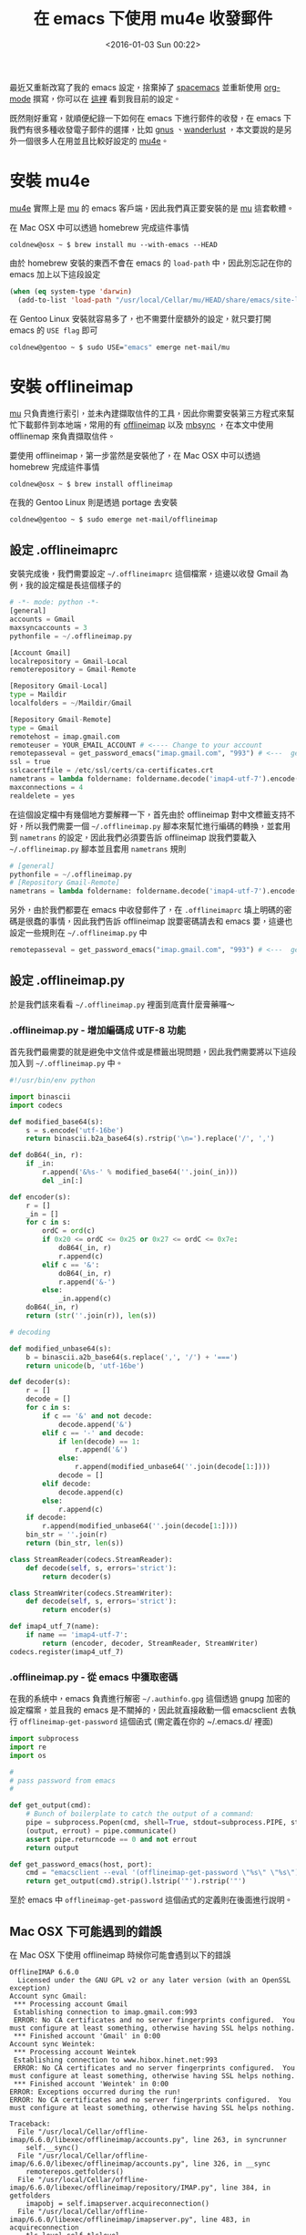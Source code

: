 #+TITLE: 在 emacs 下使用 mu4e 收發郵件
#+DATE: <2016-01-03 Sun 00:22>
#+UPDATED: <2016-01-03 Sun 00:22>
#+ABBRLINK: 6a7aa5c1
#+OPTIONS: num:nil ^:nil
#+CATEGORIES: emacs 套件介紹
#+TAGS: emacs
#+LANGUAGE: zh-tw
#+ALIAS: blog/2016/01-02_mu4e/index.html

最近又重新改寫了我的 emacs 設定，捨棄掉了 [[https://github.com/syl20bnr/spacemacs][spacemacs]] 並重新使用 [[http://orgmode.org/][org-mode]] 撰寫，你可以在 [[http://coldnew.github.io/coldnew-emacs][這裡]] 看到我目前的設定。

既然剛好重寫，就順便紀錄一下如何在 emacs 下進行郵件的收發，在 emacs 下我們有很多種收發電子郵件的選擇，比如 [[http://www.emacswiki.org/emacs/GnusGmail][gnus]] 、[[http://www.emacswiki.org/emacs/WanderLust][wanderlust]] ，本文要說的是另外一個很多人在用並且比較好設定的 [[http://www.djcbsoftware.nl/code/mu/mu4e.html][mu4e]]。

#+HTML: <!--more-->

* 安裝 mu4e

[[http://www.djcbsoftware.nl/code/mu/mu4e.html][mu4e]] 實際上是 [[http://www.djcbsoftware.nl/code/mu/mu4e.html][mu]] 的 emacs 客戶端，因此我們真正要安裝的是 [[http://www.djcbsoftware.nl/code/mu/mu4e.html][mu]] 這套軟體。

在 Mac OSX 中可以透過 homebrew 完成這件事情

#+BEGIN_EXAMPLE
coldnew@osx ~ $ brew install mu --with-emacs --HEAD
#+END_EXAMPLE

由於 homebrew 安裝的東西不會在 emacs 的 =load-path= 中，因此別忘記在你的 emacs 加上以下這段設定

#+BEGIN_SRC emacs-lisp
  (when (eq system-type 'darwin)
    (add-to-list 'load-path "/usr/local/Cellar/mu/HEAD/share/emacs/site-lisp/mu4e"))
#+END_SRC

在 Gentoo Linux 安裝就容易多了，也不需要什麼額外的設定，就只要打開 emacs 的 =USE flag= 即可

#+BEGIN_SRC sh
  coldnew@gentoo ~ $ sudo USE="emacs" emerge net-mail/mu
#+END_SRC

* 安裝 offlineimap

[[http://www.djcbsoftware.nl/code/mu/mu4e.html][mu]] 只負責進行索引，並未內建擷取信件的工具，因此你需要安裝第三方程式來幫忙下載郵件到本地端，常用的有 [[http://offlineimap.org/][offlineimap]] 以及 [[http://isync.sourceforge.net/][mbsync]] ，在本文中使用 offlinemap 來負責擷取信件。

要使用 offlineimap，第一步當然是安裝他了，在 Mac OSX 中可以透過 homebrew 完成這件事情

#+BEGIN_EXAMPLE
coldnew@osx ~ $ brew install offlineimap
#+END_EXAMPLE

在我的 Gentoo Linux 則是透過 portage 去安裝

#+BEGIN_EXAMPLE
coldnew@gentoo ~ $ sudo emerge net-mail/offlineimap
#+END_EXAMPLE

** 設定 .offlineimaprc

安裝完成後，我們需要設定 =~/.offlineimaprc= 這個檔案，這邊以收發 Gmail 為例，我的設定檔是長這個樣子的

#+BEGIN_SRC python
  # -*- mode: python -*-
  [general]
  accounts = Gmail
  maxsyncaccounts = 3
  pythonfile = ~/.offlineimap.py
  
  [Account Gmail]
  localrepository = Gmail-Local
  remoterepository = Gmail-Remote
  
  [Repository Gmail-Local]
  type = Maildir
  localfolders = ~/Maildir/Gmail
  
  [Repository Gmail-Remote]
  type = Gmail
  remotehost = imap.gmail.com
  remoteuser = YOUR_EMAIL_ACCOUNT # <---- Change to your account
  remotepasseval = get_password_emacs("imap.gmail.com", "993") # <---  get password from emacs
  ssl = true
  sslcacertfile = /etc/ssl/certs/ca-certificates.crt
  nametrans = lambda foldername: foldername.decode('imap4-utf-7').encode('utf-8')
  maxconnections = 4
  realdelete = yes
#+END_SRC

在這個設定檔中有幾個地方要解釋一下，首先由於 offlineimap 對中文標籤支持不好，所以我們需要一個 =~/.offlineimap.py= 腳本來幫忙進行編碼的轉換，並套用到 =nametrans= 的設定，因此我們必須要告訴 offlineimap 說我們要載入 =~/.offlineimap.py= 腳本並且套用 =nametrans= 規則

#+BEGIN_SRC python
  # [general]
  pythonfile = ~/.offlineimap.py
  # [Repository Gmail-Remote]
  nametrans = lambda foldername: foldername.decode('imap4-utf-7').encode('utf-8')
#+END_SRC

另外，由於我們都要在 emacs 中收發郵件了，在 =.offlineimaprc= 填上明碼的密碼是很蠢的事情，因此我們告訴 offlineimap 說要密碼請去和 emacs 要，這邊也設定一些規則在 =~/.offlineimap.py= 中

#+BEGIN_SRC python
  remotepasseval = get_password_emacs("imap.gmail.com", "993") # <---  get password from emacs
#+END_SRC

** 設定 .offlineimap.py

於是我們該來看看 =~/.offlineimap.py= 裡面到底賣什麼膏藥囉～

*** .offlineimap.py - 增加編碼成 UTF-8 功能

首先我們最需要的就是避免中文信件或是標籤出現問題，因此我們需要將以下這段加入到 =~/.offlineimap.py= 中。

#+BEGIN_SRC python
  #!/usr/bin/env python
  
  import binascii
  import codecs
  
  def modified_base64(s):
      s = s.encode('utf-16be')
      return binascii.b2a_base64(s).rstrip('\n=').replace('/', ',')
  
  def doB64(_in, r):
      if _in:
          r.append('&%s-' % modified_base64(''.join(_in)))
          del _in[:]
  
  def encoder(s):
      r = []
      _in = []
      for c in s:
          ordC = ord(c)
          if 0x20 <= ordC <= 0x25 or 0x27 <= ordC <= 0x7e:
              doB64(_in, r)
              r.append(c)
          elif c == '&':
              doB64(_in, r)
              r.append('&-')
          else:
              _in.append(c)
      doB64(_in, r)
      return (str(''.join(r)), len(s))
  
  # decoding
  
  def modified_unbase64(s):
      b = binascii.a2b_base64(s.replace(',', '/') + '===')
      return unicode(b, 'utf-16be')
  
  def decoder(s):
      r = []
      decode = []
      for c in s:
          if c == '&' and not decode:
              decode.append('&')
          elif c == '-' and decode:
              if len(decode) == 1:
                  r.append('&')
              else:
                  r.append(modified_unbase64(''.join(decode[1:])))
              decode = []
          elif decode:
              decode.append(c)
          else:
              r.append(c)
      if decode:
          r.append(modified_unbase64(''.join(decode[1:])))
      bin_str = ''.join(r)
      return (bin_str, len(s))
  
  class StreamReader(codecs.StreamReader):
      def decode(self, s, errors='strict'):
          return decoder(s)
  
  class StreamWriter(codecs.StreamWriter):
      def decode(self, s, errors='strict'):
          return encoder(s)
  
  def imap4_utf_7(name):
      if name == 'imap4-utf-7':
          return (encoder, decoder, StreamReader, StreamWriter)
  codecs.register(imap4_utf_7)
#+END_SRC

*** .offlineimap.py - 從 emacs 中獲取密碼

在我的系統中，emacs 負責進行解密 =~/.authinfo.gpg= 這個透過 gnupg 加密的設定檔案，並且我的 emacs 是不關掉的，因此就直接啟動一個 emacsclient 去執行 =offlineimap-get-password= 這個函式 (需定義在你的 ~/.emacs.d/ 裡面)

#+BEGIN_SRC python
  import subprocess
  import re
  import os
  
  #
  # pass password from emacs
  #
  
  def get_output(cmd):
      # Bunch of boilerplate to catch the output of a command:
      pipe = subprocess.Popen(cmd, shell=True, stdout=subprocess.PIPE, stderr=subprocess.STDOUT)
      (output, errout) = pipe.communicate()
      assert pipe.returncode == 0 and not errout
      return output
  
  def get_password_emacs(host, port):
      cmd = "emacsclient --eval '(offlineimap-get-password \"%s\" \"%s\")'" % (host, port)
      return get_output(cmd).strip().lstrip('"').rstrip('"')
#+END_SRC

至於 emacs 中 =offlineimap-get-password= 這個函式的定義則在後面進行說明。

** Mac OSX 下可能遇到的錯誤

在 Mac OSX 下使用 offlineimap 時候你可能會遇到以下的錯誤

#+BEGIN_EXAMPLE
OfflineIMAP 6.6.0
  Licensed under the GNU GPL v2 or any later version (with an OpenSSL exception)
Account sync Gmail:
 ,*** Processing account Gmail
 Establishing connection to imap.gmail.com:993
 ERROR: No CA certificates and no server fingerprints configured.  You must configure at least something, otherwise having SSL helps nothing.
 ,*** Finished account 'Gmail' in 0:00
Account sync Weintek:
 ,*** Processing account Weintek
 Establishing connection to www.hibox.hinet.net:993
 ERROR: No CA certificates and no server fingerprints configured.  You must configure at least something, otherwise having SSL helps nothing.
 ,*** Finished account 'Weintek' in 0:00
ERROR: Exceptions occurred during the run!
ERROR: No CA certificates and no server fingerprints configured.  You must configure at least something, otherwise having SSL helps nothing.

Traceback:
  File "/usr/local/Cellar/offline-imap/6.6.0/libexec/offlineimap/accounts.py", line 263, in syncrunner
    self.__sync()
  File "/usr/local/Cellar/offline-imap/6.6.0/libexec/offlineimap/accounts.py", line 326, in __sync
    remoterepos.getfolders()
  File "/usr/local/Cellar/offline-imap/6.6.0/libexec/offlineimap/repository/IMAP.py", line 384, in getfolders
    imapobj = self.imapserver.acquireconnection()
  File "/usr/local/Cellar/offline-imap/6.6.0/libexec/offlineimap/imapserver.py", line 483, in acquireconnection
    tls_level=self.tlslevel,
  File "/usr/local/Cellar/offline-imap/6.6.0/libexec/offlineimap/imaplibutil.py", line 186, in __init__
    super(WrappedIMAP4_SSL, self).__init__(*args, **kwargs)
  File "/usr/local/Cellar/offline-imap/6.6.0/libexec/offlineimap/imaplib2.py", line 2138, in __init__
    IMAP4.__init__(self, host, port, debug, debug_file, identifier, timeout, debug_buf_lvl)
  File "/usr/local/Cellar/offline-imap/6.6.0/libexec/offlineimap/imaplib2.py", line 357, in __init__
    self.open(host, port)
  File "/usr/local/Cellar/offline-imap/6.6.0/libexec/offlineimap/imaplibutil.py", line 193, in open
    "having SSL helps nothing.", OfflineImapError.ERROR.REPO)
#+END_EXAMPLE

這問題是因為 Mac OSX 沒有內建 =ca-certificates.crt= 這樣的驗證檔案 (!?) ，因此你必須透過 homebrew 去安裝 openssl 來取得這個檔案

#+BEGIN_EXAMPLE
coldnew@osx ~ $ brew install openssl
#+END_EXAMPLE

接著你就可以使用 =/usr/local/etc/openssl/cert.pem= 作為 sslcacertfile，將你的 .offlineimaprc 修改如下

#+BEGIN_SRC python
  sslcacertfile = /usr/local/etc/openssl/cert.pem
#+END_SRC

我自己的電腦為了可以讓 =.offlineimaprc= 可以同時用於 Linux 和 Mac OSX 上，我則是透過軟連結來建立 =/etc/ssl/certs/ca-certificates.crt= 這個檔案。

#+BEGIN_EXAMPLE
coldnew@osx ~ $ sudo ln -s /usr/local/etc/openssl/cert.pem /etc/ssl/certs/ca-certificates.crt
#+END_EXAMPLE

* 設定 Google 驗證

最近才發現 Google 換個驗證方式，假如你用 offlineimap 之類的軟體下載 Gmail 遇到這樣的問題，那就是你必須要照 Google 的要求進行新的驗證方式

#+BEGIN_SRC org
  Warning: Opening nnimap server on gmail...failed: NO (ALERT) Please log in via your web browser:
  https://support.google.com/mail/accounts/answer/78754 (Failure);
  Server nnimap+gmail previously determined to be down; not retrying;
#+END_SRC

首先連線到 [[https://support.google.com/mail/answer/185833?hl=en&rd=1]] 該頁面描述了產生 App password 的方法

[[file:在-emacs-下使用-mu4e-收發郵件/a1.png]]

接著就去進行你的兩步驟驗證，完成後你就可以在個人的設定頁面去設定 =應用程式密碼= ，首先我們選擇其他應用程式

[[file:在-emacs-下使用-mu4e-收發郵件/a2.png]]

接著設定應用程式名稱為 =emacs=

[[file:在-emacs-下使用-mu4e-收發郵件/a3.png]]

完成以後你就會得到一組 =16 字元= 的密碼，我們將他填到 =~/.authinfo.gpg= 的 =YOUR_PASSWORD= 欄位去。

[[file:在-emacs-下使用-mu4e-收發郵件/a4.png]]

* 設定 ~/.authinfo.gpg

設定完 Google 驗證並且取得你的 app 密碼後，就把你的資料填入到 =~/.authinfo.gpg= 中吧，只要你的 emacs 有進行設定，他會幫你將 =.gpg= 結尾的檔案加密起來的。

#+BEGIN_SRC text
  machine imap.gmail.com login YOUR_EMAIL_ACCOUNT port 993 password YOUR_PASSWORD port 993
  machine smtp.gmail.com login YOUR_EMAIL_ACCOUNT port 587 password YOUR_PASSWORD port 587
#+END_SRC

* 設定你的 emacs

上述工作都完成後，我們就可以準備來設定我們的 emacs 了~ 首先先加上一個函式讓 emacsclient 可以取得寫在 =~/.authinfo.gpg= 的密碼

#+BEGIN_SRC emacs-lisp
  (defun offlineimap-get-password (host port)
    (require 'netrc)
    (let* ((netrc (netrc-parse (expand-file-name "~/.authinfo.gpg")))
           (hostentry (netrc-machine netrc host port port)))
      (when hostentry (netrc-get hostentry "password"))))
#+END_SRC

接下來就是我們 mu4e 的設定，我們設定了信件存放位址為 =~/Maildir= 這個資料夾，並且使用 [[http://offlineimap.org/][offlineimap]] 進行信件的擷取功能，每 =60 秒= 更新一次資訊，值得一提的是由於 [[http://offlineimap.org/][offlineimap]] 是外部程式，在擷取信件的時後並不會卡住你的 emacs。

#+BEGIN_SRC emacs-lisp
  (require 'mu4e)                      ; load mu4e
  ;; Use mu4e as default mail agent
  (setq mail-user-agent 'mu4e-user-agent)
  ;; Mail folder set to ~/Maildir
  (setq mu4e-maildir "~/Maildir")         ; NOTE: should not be symbolic link
  ;; Fetch mail by offlineimap
  (setq mu4e-get-mail-command "offlineimap")
  ;; Fetch mail in 60 sec interval
  (setq mu4e-update-interval 60)
#+END_SRC

接下來要設定寄件夾、草稿夾等位址，注意到我在 =~/.offlineimaprc= 裡面有這樣的設定

#+BEGIN_SRC python
  # [Repository Gmail-Local]
  localfolders = ~/Maildir/Gmail
#+END_SRC

因此在你的 =.emacs= 這邊要這樣加入設定

#+BEGIN_SRC emacs-lisp
  ;; folder for sent messages
  (setq mu4e-sent-folder   "/Gmail/Sent")
  ;; unfinished messages
  (setq mu4e-drafts-folder "/Gmail/Drafts")
  ;; trashed messages
  (setq mu4e-trash-folder  "/Gmail/Trash")
  ;; saved messages
  (setq mu4e-trash-folder  "/Gmail/Archive")
#+END_SRC

在我們收信的時候，有些信件可能是 HTML 的格式，因此我們使用 emacs 內建的 =eww= 將其轉換為純文字檔好方便閱讀，並用一些 [[http://www.djcbsoftware.nl/code/mu/mu4e/Displaying-rich_002dtext-messages.html][建議]] 的按鍵設定

#+BEGIN_SRC emacs-lisp
  (require 'mu4e-contrib)
  (setq mu4e-html2text-command 'mu4e-shr2text)
  ;; try to emulate some of the eww key-bindings
  (add-hook 'mu4e-view-mode-hook
            (lambda ()
              (local-set-key (kbd "<tab>") 'shr-next-link)
              (local-set-key (kbd "<backtab>") 'shr-previous-link)))
#+END_SRC

當然，在圖形介面下的 emacs 是可以顯示圖像的，因此你可以設定 =mu4e-view-show-images= 來讓 mu4e 顯示圖片
#+BEGIN_SRC emacs-lisp
  (setq mu4e-view-show-images t)
#+END_SRC

再來就是寄信的設定，這邊實際上用的是 emacs 內建的 smtp 功能，因此照著設定就好

#+BEGIN_SRC emacs-lisp
  ;; SMTP setup
  (setq message-send-mail-function 'smtpmail-send-it
        smtpmail-stream-type 'starttls
        starttls-use-gnutls t)
  ;; Personal info
  (setq user-full-name "Yen-Chin, Lee")          ; FIXME: add your info here
  (setq user-mail-address "coldnew.tw@gmail.com"); FIXME: add your info here
  ;; gmail setup
  (setq smtpmail-smtp-server "smtp.gmail.com")
  (setq smtpmail-smtp-service 587)
  (setq smtpmail-smtp-user "YOUR-GMAIL-ADDRESS") ; FIXME: add your gmail addr here
#+END_SRC

如果你想要設定你的簽名檔，則可以設定 =mu4e-compose-signature= 這個變數

#+BEGIN_SRC emacs-lisp
  (setq mu4e-compose-signature "Sent from my emacs.")
#+END_SRC

* 第一次使用的額外設定

第一次進行使用的時候，我們要先透過 [[http://offlineimap.org/][offlineimap]] 來收取 Gmail 上的郵件，於是在另外一個終端機上手動執行 offlineimap 這個程式，如果你仿照我的設定，你會看到執行完 offlineimap 後，emacs 會來相你詢問 =~/.authinfo.gpg= 的密碼，提供給他後 offlineimap 就開始下載郵件了

#+BEGIN_EXAMPLE
coldnew@osx ~ $ offlineimap
OfflineIMAP 6.6.0
  Licensed under the GNU GPL v2 or any later version (with an OpenSSL exception)
Account sync Gmail:
 ,*** Processing account Gmail
 Establishing connection to imap.gmail.com:993
Folder [mailing-list]/linux-input [acc: Gmail]:
 Copy message 4371 (4369 of 9933) Gmail-Remote:[mailing-list]/linux-input -> Gmail-Local
Folder [mailing-list]/emacs-devel [acc: Gmail]:
 Copy message 14129 (13112 of 41986) Gmail-Remote:[mailing-list]/emacs-devel -> Gmail-Local
Folder [mailing-list]/Clojure [acc: Gmail]:
 Copy message 14012 (13123 of 36061) Gmail-Remote:[mailing-list]/Clojure -> Gmail-Local
Folder [mailing-list]/linux-kernel-arm [acc: Gmail]:
 Copy message 2981 (2981 of 272523) Gmail-Remote:[mailing-list]/linux-kernel-arm -> Gmail-Local
#+END_EXAMPLE

郵件取得完成後，我們要讓 =mu= 索引所有的郵件，這邊這些動作只有第一次設立環境時需要執行，之後透過 emacs 的 =mu4e= 就會自動進行抓取郵件和索引的動作

#+BEGIN_EXAMPLE
coldnew@osx ~ $  mu index
indexing messages under /Users/coldnew/Maildir [/Users/coldnew/.mu/xapian]
\ processing mail; processed: 12300; updated/new: 12300, cleaned-up: 0
| processing mail; processed: 12375; updated/new: 12375, cleaned-up: 0
#+END_EXAMPLE

* 在 emacs 下觀看郵件

前面的設定都完成後，就可以執行 =M-x mu4e= 來啟動我們來啟動我們的 mu4e 程式，首先會進到歡迎畫面

[[file:在-emacs-下使用-mu4e-收發郵件/b1.png]]

接下來輸入 =j= 切換要瀏覽的信件群組

[[file:在-emacs-下使用-mu4e-收發郵件/b2.png]]

然後對你有興趣的信件按下 =ENTER= 後就可以看到內文囉~

[[file:在-emacs-下使用-mu4e-收發郵件/b3.png]]

更多的操作就不在這邊贅述了，請參考 [[http://www.djcbsoftware.nl/code/mu/mu4e/index.html][mu4e Manual]] 。

* 在 emacs 下寄送信件

會收信了以後，讓我們來看看怎樣發送信件，前面說到了 mu4e 實際上是透過 emacs 內建的功能來寄送信件，因此我們只要呼叫 [[http://www.gnu.org/software/emacs/manual/html_node/emacs/Sending-Mail.html][compose-mail]] 這個命令 (=C-x m=) 即可進入寫信件的視窗

[[file:在-emacs-下使用-mu4e-收發郵件/c1.png]]

填寫完成你的訊息後，只要輸入 =C-c C-c= 就會將信件寄送出去囉，這邊是我在 gmail 收到的結果

[[file:在-emacs-下使用-mu4e-收發郵件/c2.png]]

* 總結

我自己使用 emacs 的習慣是用他來看 mailing-list, 畢竟信件太多用 gmail 或是 app 不見的好瀏覽，私人信件才會使用 APP 或是 thunderbird 來收。對我而言在 emacs 中收信有幾個好處

1. 高度與 emacs 整合

   我可以自行設定我需要的功能(替 patch 上色)，並且收信時不需要離開 emacs。

2. 方便寄信

   除了收信以外，直接在 emacs 中寄信同時代表了我可以用自己設定好的快捷鍵來修改信件，這是非常愉快的事情。

* 延伸閱讀

~[1]~ http://www.djcbsoftware.nl/code/mu/mu4e.html

~[2]~ [[http://rudolfochrist.github.io/blog/2015/03/21/offlineimap-with-ssl-files-on-osx/][Offlineimap with SSL files on OSX]]

~[3]~ [[https://bbs.archlinux.org/viewtopic.php?pid=1588425#p1588425][offlineimap stops working after update to 6.6.0]]

~[4]~ [[https://gist.github.com/areina/3879626][Manage your gmail account in emacs with mu4e]]

~[5]~ [[https://productforums.google.com/forum/#!topic/gmail/WUaXHSdI3WM][2-step authentication for IMap?]]

